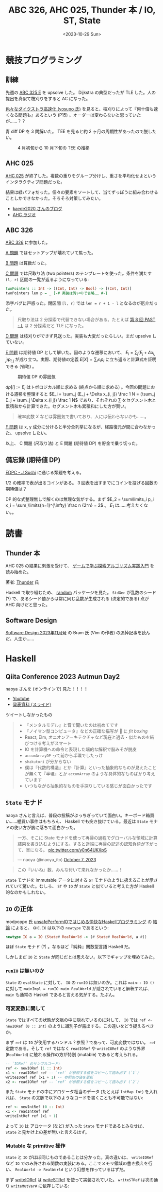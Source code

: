 #+TITLE: ABC 326, AHC 025, Thunder 本 / IO, ST, State
#+DATE: <2023-10-29 Sun>

* 競技プログラミング

** 訓練

先週の [[https://atcoder.jp/contests/abc325/tasks/abc325_e][ABC 325 E]] を upsolve した。 Dijkstra の典型だったが TLE した。人の提出を真似て枝刈りをすると AC になった。

[[https://www.slideshare.net/yosupo/ss-46612984][色々なダイクストラ高速化 (yosupo 氏)]] を見ると、枝刈りによって『何十倍も速くなる問題も』あるという (P15) 。オーダーは変わらないと思っていたが……？？

青 diff DP を 3 問解いた。 TEE を見ると約 2 ヶ月の周期性があったので脱したい。

#+CAPTION: 4 月初旬から 10 月下旬の TEE の推移
[[./img/2023-10-29-tee.png]]

** AHC 025

[[https://atcoder.jp/contests/ahc025][AHC 025]] が終了した。複数の重りをグループ分けし、重さを平均化せよというインタラクティブ問題だった。

結果は緑パフォだった。個々の要素をソートして、当てずっぽうに組み合わせることしかできなかった。そろそろ対策してみたい。

- [[https://kaede2020.hatenablog.com/entry/2023/10/22/195315][kaede\under{}2020 さんのブログ]]
- [[https://www.youtube.com/watch?v=CrzS-Tgnloc][AHC ラジオ]]

** ABC 326

[[https://atcoder.jp/contests/abc326][ABC 326]] に参加した。

[[https://atcoder.jp/contests/abc326/tasks/abc326_a][A 問題]] ではセットアップが壊れていて焦った。

[[https://atcoder.jp/contests/abc326/tasks/abc326_b][B 問題]] は算数だった。

[[https://atcoder.jp/contests/abc326/tasks/abc326_c][C 問題]] では尺取り法 (two pointers) のテンプレートを使った。条件を満たす =(l, r)= 区間の一覧が返るようになっている:

#+BEGIN_SRC hs
twoPointers :: Int -> ((Int, Int) -> Bool) -> [(Int, Int)]
twoPointers len p = _ {-# 実装は汚いので省略…… #-}
#+END_SRC

添字バグに戸惑った。閉区間 =[l, r]= では =len = r + 1 - l= となるのが厄介だった。

#+BEGIN_QUOTE
尺取り法は 2 分探索で代替できない場合がある。たとえば [[https://atcoder.jp/contests/past202109-open/tasks/past202109_l][第 8 回 PAST - L]] は 2 分探索だと TLE になった。
#+END_QUOTE

[[https://atcoder.jp/contests/abc326/tasks/abc326_d][D 問題]] は枝刈りができず見送った。実装も大変だったらしい。まだ upsolve していない。

[[https://atcoder.jp/contests/abc326/tasks/abc326_e][E 問題]] は期待値 DP として解いた。図のような遷移において、 $E_i = \sum_j (E_j + \Delta x_{i, j}) p_{i, j}$ が成り立つ。実際、期待値の定義 $E[X] = \sum_i x_i p_i$ に立ち返ると計算式を証明できる (省略) 。

#+ATTR_HTML: :width 551px
#+CAPTION: 期待値 DP の雰囲気
[[./img/2023-10-29-ex-dp.png]]

$dp[i] := E_i$ はトポロジカル順に求める (終点から順に求める) 。今回の問題における遷移を整理すると $E_i = \sum_j (E_j + \Delta x_{i, j}) \frac 1 N = (\sum_j E_j + \sum_j \Delta x_{i j}) \frac 1 N$ であり、それぞれの $\sum$ をセグメント木と累積和から計算できた。セグメント木も累積和にした方が賢い。

#+BEGIN_QUOTE
確率変数 $X$ などは雰囲気で書いており、人には伝わらないかも……。
#+END_QUOTE

[[https://atcoder.jp/contests/abc326/tasks/abc326_f][F 問題]] は x, y 成分に分けると半分全列挙になるが、経路復元が間に合わなかった。 upsolve したい。

以上、 C 問題 (尺取り法) と E 問題 (期待値 DP) を貯金で乗り切った。

** 備忘録 (期待値 DP)

[[https://atcoder.jp/contests/dp/tasks/dp_j][EDPC - J Sushi]] に通じる類題を考える。

1/2 の確率で表が出るコインがある。 3 回表を出すまでにコインを投げる回数の期待値は？

#+ATTR_HTML: :width 880px
[[./img/2023-10-29-coin-dp.png]]

DP 的な式整理無しで解くのは無理な気がする。まず $E_2 = \sum\limits_i p_i x_i = \sum_\limits{n=1}^{\infty} \frac n {2^n} = 2$ 。 $E_1$ は……考えたくない。。

* 読書

** Thunder 本

AHC 025 の結果に刺激を受けて、 [[https://gihyo.jp/book/2023/978-4-297-13360-3][ゲームで学ぶ探索アルゴリズム実践入門]] を読み始めた。

著者: [[https://thun-c.github.io/][Thunder]] 氏

Haskell で取り組むため、 [[https://www.stackage.org/lts-21.6/package/random-1.2.1.1][random]] パッケージを見た。 =StdGen= が乱数のシード (?) で、あるシード値からは常に同じ乱数が生成される (決定的である) 点が AHC 向けだと思った。

** Software Design

[[https://gihyo.jp/magazine/SD/archive/2023/202311][Software Design 2023年11月号]] の Bram 氏 (Vim の作者) の追悼記事を読んだ。人生か……

* Haskell

** Qiita Conference 2023 Autmun Day2

naoya さんを (オンラインで) 見た！！！！

- [[https://www.youtube.com/watch?v=pe0vW9AyunQ&t=9530s][Youtube]]
- [[https://t.co/WlqKmMlFjo][発表資料 (スライド)]]

ツイートしなかったもの

#+BEGIN_QUOTE
- 『メンタルモデル』と音で聞いたのは初めてです
- 『ノイマン型コンピュータ』などの正確な描写が 🧠 に /fit boxing/
- React, Elm, オニオンアーキテクチャなど現在と過去・似たものを結びつける考えがスマート
- IO を計算機への命令と表現した端的な解釈で脳みそが脱皮
- =accumArrayDP= って前から半環でしたっけ
- =shakutori= が分からない
- 僕は『代数的構造』とか『計算』といった抽象的なものが見えたことが無くて『半環』とか =accumArray= のような具体的なものばかり考えています
- いつもながら抽象的なものを手探りしている感じが面白かったです
#+END_QUOTE

** =State= モナド

naoya さんと言えば、普段の投稿がぶっちぎっていて面白い。キーボード箱買い……棚買い事件はもちろん、 Haskell でも突き抜けている。最近は =State= モナドの使い方が腑に落ちて面白かった。

#+BEGIN_EXPORT html
<blockquote class="twitter-tweet"><p lang="ja" dir="ltr">一方、そこに State モナドを使って再帰の過程でグローバルな領域に計算結果を書き込むようにする。すると途端に再帰の記述の認知負荷が下がって、楽になる。 <a href="https://t.co/y0n64UKXpS">pic.twitter.com/y0n64UKXpS</a></p>&mdash; naoya (@naoya_ito) <a href="https://twitter.com/naoya_ito/status/1710549396746842281?ref_src=twsrc%5Etfw">October 7, 2023</a></blockquote> <script async src="https://platform.twitter.com/widgets.js" charset="utf-8"></script> 
#+END_EXPORT

#+BEGIN_QUOTE
この『いいね』数、みんな付いて来れなかったか……！
#+END_QUOTE

=State= モナドを immutable データに対する =ST= モナドのように扱えることが示されていて驚いた。むしろ、 =ST= や =IO= が =State= と似ていると考えた方が Haskell 的なのかもしれない。

** =IO= の正体

mod\under{}poppo 氏 [[https://zenn.dev/mod_poppo/articles/unsafeperformio][unsafePerformIOではじめる愉快なHaskellプログラミング]] の [[https://zenn.dev/mod_poppo/articles/unsafeperformio#%E7%B5%90%E8%AB%96][結論]] によると、 =GHC.IO= は以下の =newtype= であるという:

#+BEGIN_SRC hs
newtype IO a = IO (State# RealWorld -> (# State# RealWorld, a #))
#+END_SRC

ほぼ =State= モナド (?) 。なるほど『純粋』関数型言語 Haskell だ。

しかしまだ =IO= と =State= が同じだとは思えない。以下でギャップを埋めてみた。

*** =runIO= は無いのか

=State= の =evalState= に対して、 =IO= の =runIO= は無いのか。これは =main:: IO ()= に対して =mainImpl = runIO main RealWorld= が隠されていると解釈すれば、 =main= も通常の Haskell であると言える気がする。たぶん。

*** 可変変数に関して

=State= ではすべての状態が文脈の中に隠れているのに対して、 =IO= では =ref <- newIORef (0 :: Int)= のように識別子が露出する。この違いをどう捉えるべきか。

まず =ref= は =IO= が使用するハンドル？参照？であって、可変変数ではない。 =ref= 定数である。そして =ref= ではなく =readIORef= や =writeIORef= のような外界 (=RealWorld=) に触れる操作の方が特別 (mutable) であると考えられる。

#+BEGIN_SRC hs
-- `IORef` のサンプルコード:
ref <- newIORef (1 :: Int)
x1 <- readIORef ref -- `ref` が参照する値をコピーして読み出す (`1`)
writeIORef ref (x1 + 1) -- 参照先の値を更新
x2 <- readIORef ref -- `ref` が参照する値をコピーして読み出す (`2`)
#+END_SRC

また =State= モナドの中にアロケータ相当のデータ (たとえば =IntMap Int=) を入れれば、 =State= の文脈で以下のようなコードを書くことも不可能ではない:

#+BEGIN_SRC hs
ref <- newIntRef (0 :: Int)
x1 <- readIntRef ref
writeIntRef ref (x1 + 1)
#+END_SRC

よって =IO= は アロケータ (など) が入った =State= モナドであるとみなせば、 =State= と見かけ上の差が無いと言えるはず。

*** Mutable な primitive 操作

=State= と =IO= がほぼ同じものであることは分かった。真の違いは、 =writeIORef= など =IO= でのみ許される関数の実装にある。ここでメモリ領域の書き換えを行い、 =RealWorld -> RealWorld= という幻想を作っているはずだ。

まず [[https://hackage.haskell.org/package/base-4.19.0.0/docs/Data-IORef.html#v:writeIORef][writeIORef]] は [[https://hackage.haskell.org/package/base-4.19.0.0/docs/Data-STRef.html#v:writeSTRef][writeSTRef]] を使って実装されていた。 =writeSTRef= は次の通り =writeMutVar#= に依存している:

#+BEGIN_SRC hs
writeSTRef :: STRef s a -> a -> ST s ()
writeSTRef (STRef var#) val = ST $ \s1# ->
    case writeMutVar# var# val s1#      of { s2# ->
    (# s2#, () #) }
#+END_SRC

そして =writeMutVar#= の関数定義は =base= パッケージに無かった。 [[https://stackoverflow.com/a/5773136][How are mutable arrays implemented in Haskell?]] を見ると、 =writeMutVar#= を始めとした primitive な操作は [[https://gitlab.haskell.org/ghc/ghc/-/wikis/commentary/prim-ops][prim-ops]] に定義されているらしい。その実装は Haskell ではない。

** まとめ

=IO= は =State= と同じく純粋な Haskell として定義されているが、ランタイム中の？非純粋な関数 (=prim-ops=) に触れられる点が特別であったと認識できた。

不正確な理解だが、今はこれでヨシ！

* Misc

** Haskell 本が書きたい

Haskell で茶色コーダーになるための本が無い。もちろん素晴らしい本は存在するけれども、各自の試行錯誤と照らし合わせるには分量が足りない。あるいは競プロにフォーカスしていない。

よってこの間を埋める投稿がしたい。 Advent calendar に間に合うだろうか。

*** 表紙

表紙画像を組んでみた: [[https://ibb.co/9Wp0grF][サンプル (3 ヶ月で削除)]] 。グロ注意。アウト過ぎたので、別の案を外注してみた。僅か 6,000 円？！　待機。

『ラムダスカル』というキャラクターを考えた。ふと Haskell のキャラクターを探してみると、これが出てきた。さすが tanakh 氏。いつ見ても先を行く人だ。

#+BEGIN_EXPORT html
<blockquote class="twitter-tweet"><p lang="ja" dir="ltr">Haskellのキャラクター作った <a href="http://t.co/fu1jX2yKMP">pic.twitter.com/fu1jX2yKMP</a></p>&mdash; Hideyuki Tanaka (@tanakh) <a href="https://twitter.com/tanakh/status/468959015167623169?ref_src=twsrc%5Etfw">May 21, 2014</a></blockquote> <script async src="https://platform.twitter.com/widgets.js" charset="utf-8"></script>
#+END_EXPORT

